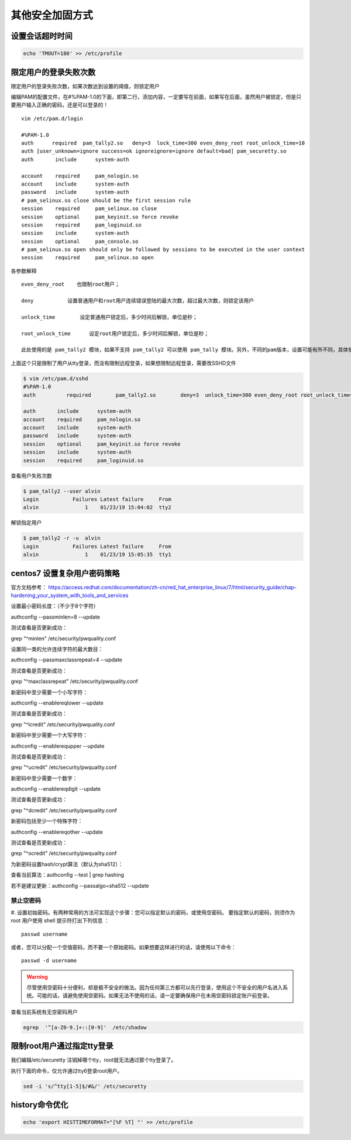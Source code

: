 其他安全加固方式
#########################


设置会话超时时间
=======================


.. code-block:: bash

    echo 'TMOUT=180' >> /etc/profile



限定用户的登录失败次数
===========================================

限定用户的登录失败次数，如果次数达到设置的阈值，则锁定用户


编辑PAM的配置文件，在#%PAM-1.0的下面，即第二行，添加内容，一定要写在前面，如果写在后面，虽然用户被锁定，但是只要用户输入正确的密码，还是可以登录的！

::

    vim /etc/pam.d/login

    #%PAM-1.0
    auth      required  pam_tally2.so   deny=3  lock_time=300 even_deny_root root_unlock_time=10
    auth [user_unknown=ignore success=ok ignoreignore=ignore default=bad] pam_securetty.so
    auth       include      system-auth

    account    required     pam_nologin.so
    account    include      system-auth
    password   include      system-auth
    # pam_selinux.so close should be the first session rule
    session    required     pam_selinux.so close
    session    optional     pam_keyinit.so force revoke
    session    required     pam_loginuid.so
    session    include      system-auth
    session    optional     pam_console.so
    # pam_selinux.so open should only be followed by sessions to be executed in the user context
    session    required     pam_selinux.so open

各参数解释

::

    even_deny_root    也限制root用户；

    deny           设置普通用户和root用户连续错误登陆的最大次数，超过最大次数，则锁定该用户

    unlock_time        设定普通用户锁定后，多少时间后解锁，单位是秒；

    root_unlock_time      设定root用户锁定后，多少时间后解锁，单位是秒；

    此处使用的是 pam_tally2 模块，如果不支持 pam_tally2 可以使用 pam_tally 模块。另外，不同的pam版本，设置可能有所不同，具体使用方法，可以参照相关模块的使用规则。





上面这个只是限制了用户从tty登录，而没有限制远程登录，如果想限制远程登录，需要改SSHD文件


.. code-block:: bash

    $ vim /etc/pam.d/sshd
    #%PAM-1.0
    auth          required        pam_tally2.so        deny=3  unlock_time=300 even_deny_root root_unlock_time=10

    auth       include      system-auth
    account    required     pam_nologin.so
    account    include      system-auth
    password   include      system-auth
    session    optional     pam_keyinit.so force revoke
    session    include      system-auth
    session    required     pam_loginuid.so


查看用户失败次数

.. code-block:: bash

    $ pam_tally2 --user alvin
    Login           Failures Latest failure     From
    alvin               1    01/23/19 15:04:02  tty2


解锁指定用户

.. code-block:: bash

    $ pam_tally2 -r -u  alvin
    Login           Failures Latest failure     From
    alvin               1    01/23/19 15:05:35  tty1


centos7 设置复杂用户密码策略
=====================================

官方文档参考： https://access.redhat.com/documentation/zh-cn/red_hat_enterprise_linux/7/html/security_guide/chap-hardening_your_system_with_tools_and_services



设置最小密码长度：（不少于8个字符）

authconfig --passminlen=8 --update

测试查看是否更新成功：

grep "^minlen" /etc/security/pwquality.conf

设置同一类的允许连续字符的最大数目：

authconfig --passmaxclassrepeat=4 --update

测试查看是否更新成功：

grep "^maxclassrepeat" /etc/security/pwquality.conf

新密码中至少需要一个小写字符：

authconfig --enablereqlower --update

测试查看是否更新成功：

grep "^lcredit" /etc/security/pwquality.conf

新密码中至少需要一个大写字符：

authconfig --enablerequpper --update

测试查看是否更新成功：

grep "^ucredit" /etc/security/pwquality.conf

新密码中至少需要一个数字：

authconfig --enablereqdigit --update

测试查看是否更新成功：

grep "^dcredit" /etc/security/pwquality.conf

新密码包括至少一个特殊字符：

authconfig --enablereqother --update

测试查看是否更新成功：

grep "^ocredit" /etc/security/pwquality.conf

为新密码设置hash/crypt算法（默认为sha512）：

查看当前算法：authconfig --test | grep hashing

若不是建议更新：authconfig --passalgo=sha512 --update


禁止空密码
------------------

#. 设置初始密码。有两种常用的方法可实现这个步骤：您可以指定默认的密码，或使用空密码。
要指定默认的密码，则须作为 root 用户使用 shell 提示符打出下列信息 ：

::

    passwd username

或者，您可以分配一个空值密码，而不要一个原始密码。如果想要这样进行的话，请使用以下命令：

::

    passwd -d username

.. warning::

    尽管使用空密码十分便利，却是极不安全的做法。因为任何第三方都可以先行登录，使用这个不安全的用户名进入系统。可能的话，请避免使用空密码。如果无法不使用的话，请一定要确保用户在未用空密码锁定账户前登录。


查看当前系统有无空密码用户

.. code-block:: bash

    egrep  '^[a-Z0-9.]+::[0-9]'  /etc/shadow



限制root用户通过指定tty登录
====================================

我们编辑/etc/securetty 注销掉哪个tty，root就无法通过那个tty登录了。

执行下面的命令，仅允许通过tty6登录root用户。


.. code-block:: bash

    sed -i 's/^tty[1-5]$/#&/' /etc/securetty


history命令优化
========================

.. code-block:: bash

    echo 'export HISTTIMEFORMAT="[%F %T] "' >> /etc/profile
